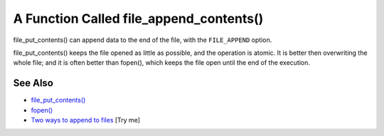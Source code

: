 .. _a-function-called-file_append_contents():

A Function Called file_append_contents()
----------------------------------------

.. meta::
	:description:
		A Function Called file_append_contents(): file_put_contents() can append data to the end of the file, with the ``FILE_APPEND`` option.
	:twitter:card: summary_large_image
	:twitter:site: @exakat
	:twitter:title: A Function Called file_append_contents()
	:twitter:description: A Function Called file_append_contents(): file_put_contents() can append data to the end of the file, with the ``FILE_APPEND`` option
	:twitter:creator: @exakat
	:twitter:image:src: https://php-tips.readthedocs.io/en/latest/_images/file_append_contents.png
	:og:image: https://php-tips.readthedocs.io/en/latest/_images/file_append_contents.png
	:og:title: A Function Called file_append_contents()
	:og:type: article
	:og:description: file_put_contents() can append data to the end of the file, with the ``FILE_APPEND`` option
	:og:url: https://php-tips.readthedocs.io/en/latest/tips/file_append_contents.html
	:og:locale: en

.. raw:: html

	<script type="application/ld+json">{"@context":"https:\/\/schema.org","@graph":[{"@type":"WebPage","@id":"https:\/\/php-tips.readthedocs.io\/en\/latest\/tips\/file_append_contents.html","url":"https:\/\/php-tips.readthedocs.io\/en\/latest\/tips\/file_append_contents.html","name":"A Function Called file_append_contents()","isPartOf":{"@id":"https:\/\/www.exakat.io\/"},"datePublished":"Wed, 18 Jun 2025 16:41:35 +0000","dateModified":"Wed, 18 Jun 2025 16:41:35 +0000","description":"file_put_contents() can append data to the end of the file, with the ``FILE_APPEND`` option","inLanguage":"en-US","potentialAction":[{"@type":"ReadAction","target":["https:\/\/php-tips.readthedocs.io\/en\/latest\/tips\/file_append_contents.html"]}]},{"@type":"WebSite","@id":"https:\/\/www.exakat.io\/","url":"https:\/\/www.exakat.io\/","name":"Exakat","description":"Smart PHP static analysis","inLanguage":"en-US"}]}</script>

file_put_contents() can append data to the end of the file, with the ``FILE_APPEND`` option.

file_put_contents() keeps the file opened as little as possible, and the operation is atomic. It is better then overwriting the whole file; and it is often better than fopen(), which keeps the file open until the end of the execution.

.. image:: ../images/file_append_contents.png

See Also
________

* `file_put_contents() <https://www.php.net/manual/en/function.file-put-contents.php>`_
* `fopen() <https://www.php.net/manual/en/function.fopen.php>`_
* `Two ways to append to files <https://3v4l.org/Da3Op>`_ [Try me]

